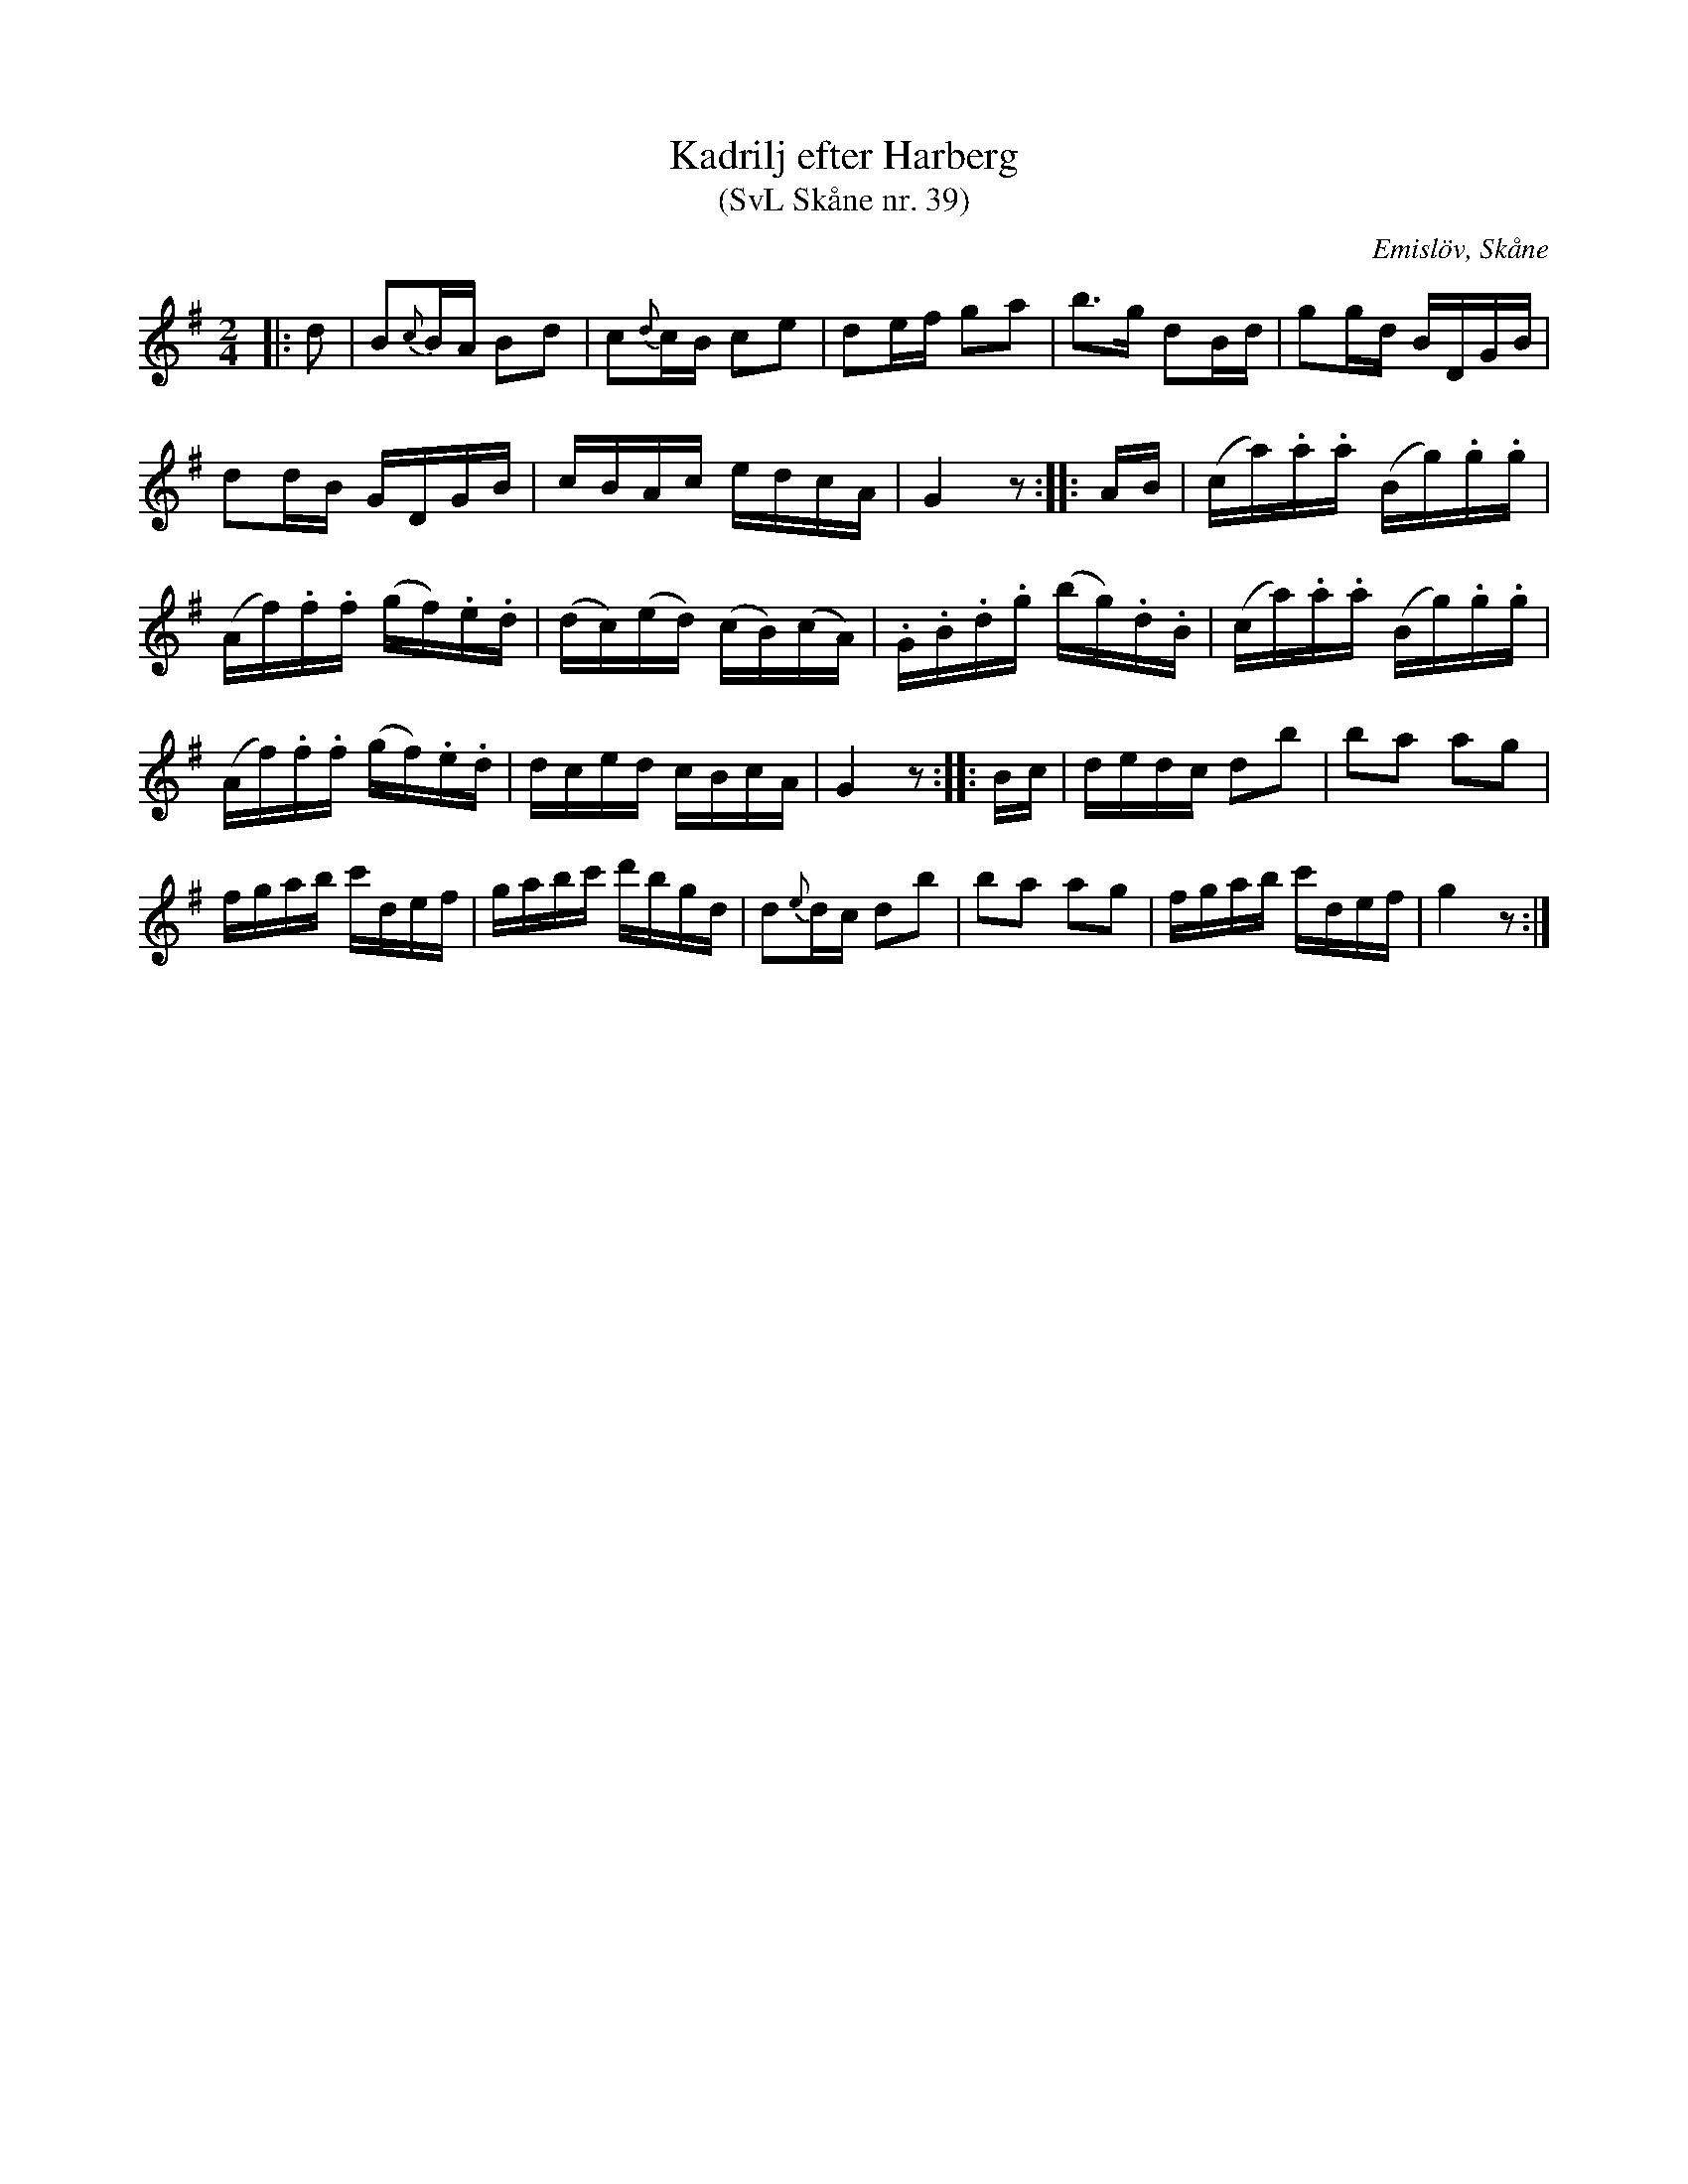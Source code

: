 %%abc-charset utf-8

X:39
T:Kadrilj efter Harberg
T:(SvL Skåne nr. 39)
R:Kadrilj
B:Svenska Låtar Skåne
Z:Patrik Månsson 2009-02-04
O:Emislöv, Skåne
S:efter Otto Bernhard Harberg
M:2/4
L:1/16
K:G
|: d2 | B2{c}BA B2d2 | c2{d}cB c2e2 | d2ef g2a2 | b3g d2Bd | g2gd BDGB |
d2dB GDGB | cBAc edcA | G4 z2 :: AB | (ca).a.a (Bg).g.g |
(Af).f.f (gf).e.d | (dc)(ed) (cB)(cA) | .G.B.d.g (bg).d.B | (ca).a.a (Bg).g.g |
(Af).f.f (gf).e.d | dced cBcA | G4 z2 :: Bc | dedc d2b2 | b2a2 a2g2 |
fgab c'def | gabc' d'bgd | d2{e}dc d2b2 | b2a2 a2g2 | fgab c'def | g4 z2 :|

